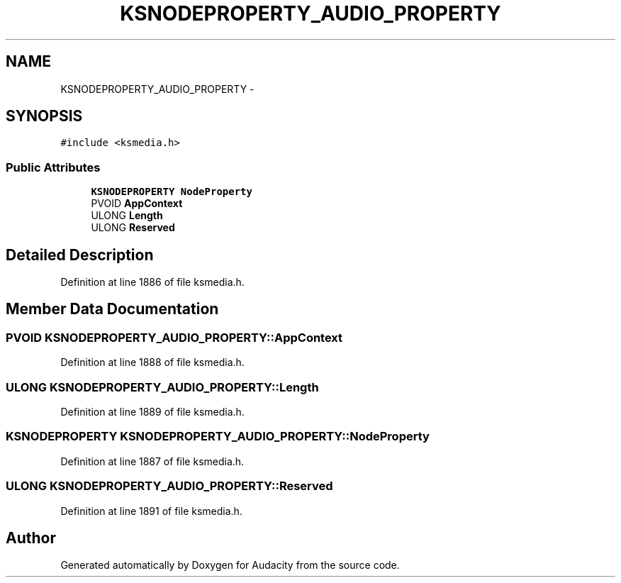 .TH "KSNODEPROPERTY_AUDIO_PROPERTY" 3 "Thu Apr 28 2016" "Audacity" \" -*- nroff -*-
.ad l
.nh
.SH NAME
KSNODEPROPERTY_AUDIO_PROPERTY \- 
.SH SYNOPSIS
.br
.PP
.PP
\fC#include <ksmedia\&.h>\fP
.SS "Public Attributes"

.in +1c
.ti -1c
.RI "\fBKSNODEPROPERTY\fP \fBNodeProperty\fP"
.br
.ti -1c
.RI "PVOID \fBAppContext\fP"
.br
.ti -1c
.RI "ULONG \fBLength\fP"
.br
.ti -1c
.RI "ULONG \fBReserved\fP"
.br
.in -1c
.SH "Detailed Description"
.PP 
Definition at line 1886 of file ksmedia\&.h\&.
.SH "Member Data Documentation"
.PP 
.SS "PVOID KSNODEPROPERTY_AUDIO_PROPERTY::AppContext"

.PP
Definition at line 1888 of file ksmedia\&.h\&.
.SS "ULONG KSNODEPROPERTY_AUDIO_PROPERTY::Length"

.PP
Definition at line 1889 of file ksmedia\&.h\&.
.SS "\fBKSNODEPROPERTY\fP KSNODEPROPERTY_AUDIO_PROPERTY::NodeProperty"

.PP
Definition at line 1887 of file ksmedia\&.h\&.
.SS "ULONG KSNODEPROPERTY_AUDIO_PROPERTY::Reserved"

.PP
Definition at line 1891 of file ksmedia\&.h\&.

.SH "Author"
.PP 
Generated automatically by Doxygen for Audacity from the source code\&.
